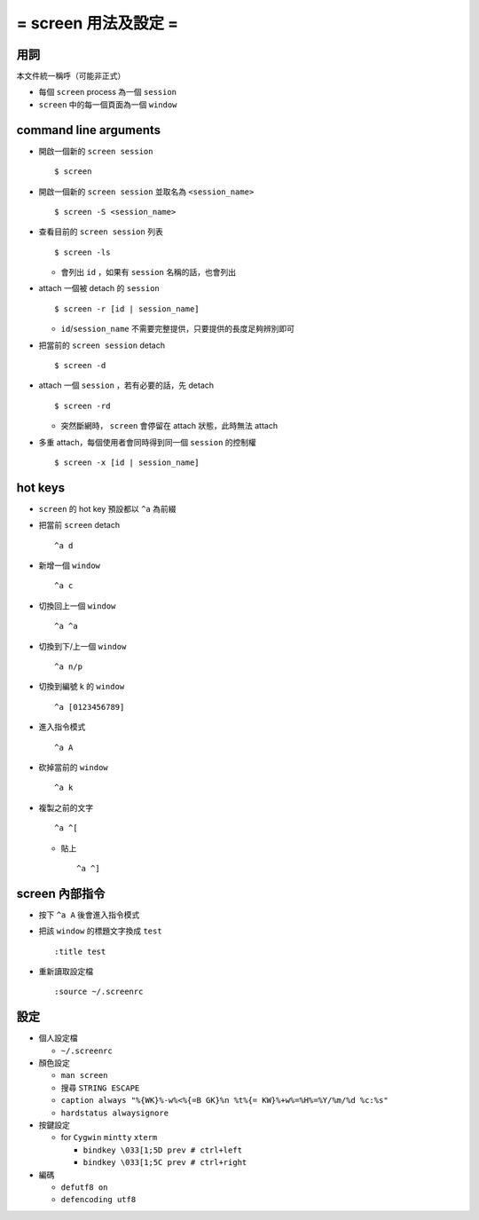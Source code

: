 =====================
= screen 用法及設定 =
=====================

用詞
====

本文件統一稱呼（可能非正式）

* 每個 ``screen`` process 為一個 ``session``
* ``screen`` 中的每一個頁面為一個 ``window``

command line arguments
======================

* 開啟一個新的 ``screen session`` ::

    $ screen

* 開啟一個新的 ``screen session`` 並取名為 ``<session_name>`` ::

    $ screen -S <session_name>

* 查看目前的 ``screen session`` 列表 ::

    $ screen -ls

  - 會列出 ``id`` ，如果有 ``session`` 名稱的話，也會列出

* attach 一個被 detach 的 ``session`` ::

    $ screen -r [id | session_name]

  - ``id``/``session_name`` 不需要完整提供，只要提供的長度足夠辨別即可

* 把當前的 ``screen session`` detach ::

    $ screen -d

* attach 一個 ``session`` ，若有必要的話，先 detach ::

    $ screen -rd

  - 突然斷網時， ``screen`` 會停留在 attach 狀態，此時無法 attach

* 多重 attach，每個使用者會同時得到同一個 ``session`` 的控制權 ::

    $ screen -x [id | session_name]

hot keys
========

* ``screen`` 的 hot key 預設都以 ``^a`` 為前綴

* 把當前 ``screen`` detach ::

    ^a d

* 新增一個 ``window`` ::

    ^a c

* 切換回上一個 ``window`` ::

    ^a ^a

* 切換到下/上一個 ``window`` ::

    ^a n/p

* 切換到編號 k 的 ``window`` ::

    ^a [0123456789]

* 進入指令模式 ::

    ^a A

* 砍掉當前的 ``window`` ::

    ^a k

* 複製之前的文字 ::

    ^a ^[

  - 貼上 ::

      ^a ^]

screen 內部指令
===============

* 按下 ``^a A`` 後會進入指令模式

* 把該 ``window`` 的標題文字換成 ``test`` ::

    :title test

* 重新讀取設定檔 ::

    :source ~/.screenrc

設定
====

* 個人設定檔

  - ``~/.screenrc``

* 顏色設定

  - ``man screen``
  - 搜尋 ``STRING ESCAPE``
  - ``caption always "%{WK}%-w%<%{=B GK}%n %t%{= KW}%+w%=%H%=%Y/%m/%d %c:%s"``
  - ``hardstatus alwaysignore``

* 按鍵設定

  - for ``Cygwin`` ``mintty`` ``xterm``

    + ``bindkey \033[1;5D prev # ctrl+left``
    + ``bindkey \033[1;5C prev # ctrl+right``

* 編碼

  - ``defutf8 on``
  - ``defencoding utf8``
